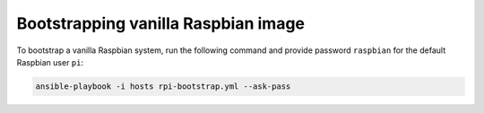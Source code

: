 Bootstrapping vanilla Raspbian image
====================================
To bootstrap a vanilla Raspbian system, run the following command and provide password ``raspbian`` for the default Raspbian user ``pi``:

.. code-block:: bash

    ansible-playbook -i hosts rpi-bootstrap.yml --ask-pass

